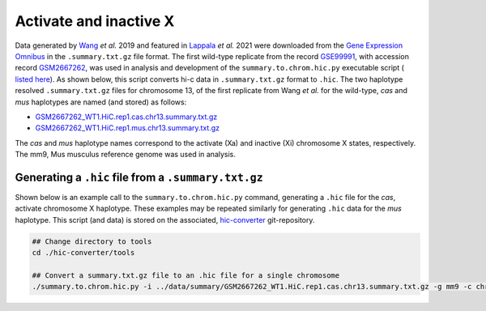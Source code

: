 Activate and inactive X
=======================

Data generated by `Wang <https://pubmed.ncbi.nlm.nih.gov/29887375/>`_ *et al.* 2019 and featured in `Lappala <https://www.pnas.org/doi/abs/10.1073/pnas.2107092118>`_ *et al.* 2021 were downloaded from the `Gene Expression Omnibus <https://www.ncbi.nlm.nih.gov/geo/>`_ in the ``.summary.txt.gz`` file format. 
The first wild-type replicate from the record `GSE99991 <https://www.ncbi.nlm.nih.gov/geo/query/acc.cgi?acc=GSE99991>`_, with accession record `GSM2667262 <https://www.ncbi.nlm.nih.gov/geo/query/acc.cgi?acc=GSM2667262>`_, was used in analysis and development of the ``summary.to.chrom.hic.py`` executable script ( `listed here <https://github.com/4DGB/hic-converter/blob/main/tools/summary.to.chrom.hic.py>`_).
As shown below, this script converts hi-c data in ``.summary.txt.gz`` format to ``.hic``. 
The two haplotype resolved ``.summary.txt.gz`` files for chromosome 13, of the first replicate from Wang *et al.* for the wild-type, *cas* and *mus* haplotypes are named (and stored) as follows: 

* `GSM2667262_WT1.HiC.rep1.cas.chr13.summary.txt.gz <https://github.com/4DGB/hic-converter/tree/main/data/summary/>`_
* `GSM2667262_WT1.HiC.rep1.mus.chr13.summary.txt.gz <https://github.com/4DGB/hic-converter/tree/main/data/summary/>`_

The *cas* and *mus* haplotype names correspond to the activate (Xa) and inactive (Xi) chromosome X states, respectively. The mm9, Mus musculus reference genome was used in analysis.

Generating a ``.hic`` file from  a ``.summary.txt.gz``
------------------------------------------------------

Shown below is an example call to the ``summary.to.chrom.hic.py`` command, generating a ``.hic`` file for the *cas*, activate chromosome X haplotype. 
These examples may be repeated similarly for generating ``.hic`` data for the *mus* haplotype. 
This script (and data) is stored on the associated, `hic-converter <https://github.com/4DGB/hic-converter>`_ git-repository.

.. code-block::

    ## Change directory to tools
    cd ./hic-converter/tools

    ## Convert a summary.txt.gz file to an .hic file for a single chromosome
    ./summary.to.chrom.hic.py -i ../data/summary/GSM2667262_WT1.HiC.rep1.cas.chr13.summary.txt.gz -g mm9 -c chr13 -O ../data/hic/GSM2667262_WT1.HiC.rep1.cas.chr13.hic